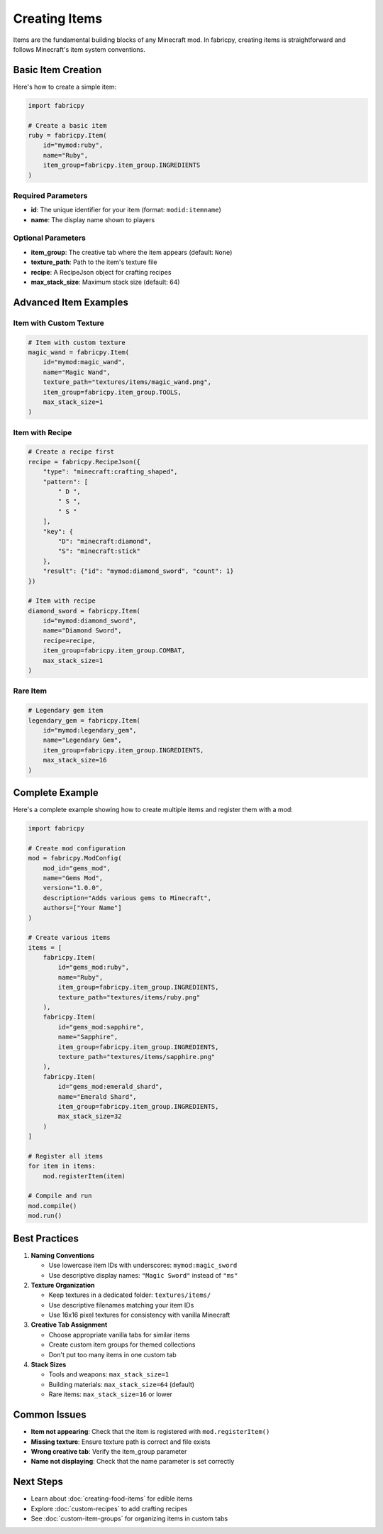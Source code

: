 Creating Items
==============

Items are the fundamental building blocks of any Minecraft mod. In fabricpy, creating items is straightforward and follows Minecraft's item system conventions.

Basic Item Creation
-------------------

Here's how to create a simple item:

.. code-block:: python

   import fabricpy

   # Create a basic item
   ruby = fabricpy.Item(
       id="mymod:ruby",
       name="Ruby",
       item_group=fabricpy.item_group.INGREDIENTS
   )

Required Parameters
~~~~~~~~~~~~~~~~~~~

* **id**: The unique identifier for your item (format: ``modid:itemname``)
* **name**: The display name shown to players

Optional Parameters
~~~~~~~~~~~~~~~~~~~

* **item_group**: The creative tab where the item appears (default: ``None``)
* **texture_path**: Path to the item's texture file
* **recipe**: A RecipeJson object for crafting recipes
* **max_stack_size**: Maximum stack size (default: 64)

Advanced Item Examples
----------------------

Item with Custom Texture
~~~~~~~~~~~~~~~~~~~~~~~~~

.. code-block:: python

   # Item with custom texture
   magic_wand = fabricpy.Item(
       id="mymod:magic_wand",
       name="Magic Wand",
       texture_path="textures/items/magic_wand.png",
       item_group=fabricpy.item_group.TOOLS,
       max_stack_size=1
   )

Item with Recipe
~~~~~~~~~~~~~~~~

.. code-block:: python

   # Create a recipe first
   recipe = fabricpy.RecipeJson({
       "type": "minecraft:crafting_shaped",
       "pattern": [
           " D ",
           " S ",
           " S "
       ],
       "key": {
           "D": "minecraft:diamond",
           "S": "minecraft:stick"
       },
       "result": {"id": "mymod:diamond_sword", "count": 1}
   })

   # Item with recipe
   diamond_sword = fabricpy.Item(
       id="mymod:diamond_sword",
       name="Diamond Sword",
       recipe=recipe,
       item_group=fabricpy.item_group.COMBAT,
       max_stack_size=1
   )

Rare Item
~~~~~~~~~

.. code-block:: python

   # Legendary gem item
   legendary_gem = fabricpy.Item(
       id="mymod:legendary_gem",
       name="Legendary Gem",
       item_group=fabricpy.item_group.INGREDIENTS,
       max_stack_size=16
   )

Complete Example
----------------

Here's a complete example showing how to create multiple items and register them with a mod:

.. code-block:: python

   import fabricpy

   # Create mod configuration
   mod = fabricpy.ModConfig(
       mod_id="gems_mod",
       name="Gems Mod",
       version="1.0.0",
       description="Adds various gems to Minecraft",
       authors=["Your Name"]
   )

   # Create various items
   items = [
       fabricpy.Item(
           id="gems_mod:ruby",
           name="Ruby",
           item_group=fabricpy.item_group.INGREDIENTS,
           texture_path="textures/items/ruby.png"
       ),
       fabricpy.Item(
           id="gems_mod:sapphire", 
           name="Sapphire",
           item_group=fabricpy.item_group.INGREDIENTS,
           texture_path="textures/items/sapphire.png"
       ),
       fabricpy.Item(
           id="gems_mod:emerald_shard",
           name="Emerald Shard",
           item_group=fabricpy.item_group.INGREDIENTS,
           max_stack_size=32
       )
   ]

   # Register all items
   for item in items:
       mod.registerItem(item)

   # Compile and run
   mod.compile()
   mod.run()

Best Practices
--------------

1. **Naming Conventions**
   
   * Use lowercase item IDs with underscores: ``mymod:magic_sword``
   * Use descriptive display names: ``"Magic Sword"`` instead of ``"ms"``

2. **Texture Organization**
   
   * Keep textures in a dedicated folder: ``textures/items/``
   * Use descriptive filenames matching your item IDs
   * Use 16x16 pixel textures for consistency with vanilla Minecraft

3. **Creative Tab Assignment**
   
   * Choose appropriate vanilla tabs for similar items
   * Create custom item groups for themed collections
   * Don't put too many items in one custom tab

4. **Stack Sizes**
   
   * Tools and weapons: ``max_stack_size=1``
   * Building materials: ``max_stack_size=64`` (default)
   * Rare items: ``max_stack_size=16`` or lower

Common Issues
-------------

* **Item not appearing**: Check that the item is registered with ``mod.registerItem()``
* **Missing texture**: Ensure texture path is correct and file exists
* **Wrong creative tab**: Verify the item_group parameter
* **Name not displaying**: Check that the name parameter is set correctly

Next Steps
----------

* Learn about :doc:`creating-food-items` for edible items
* Explore :doc:`custom-recipes` to add crafting recipes
* See :doc:`custom-item-groups` for organizing items in custom tabs

